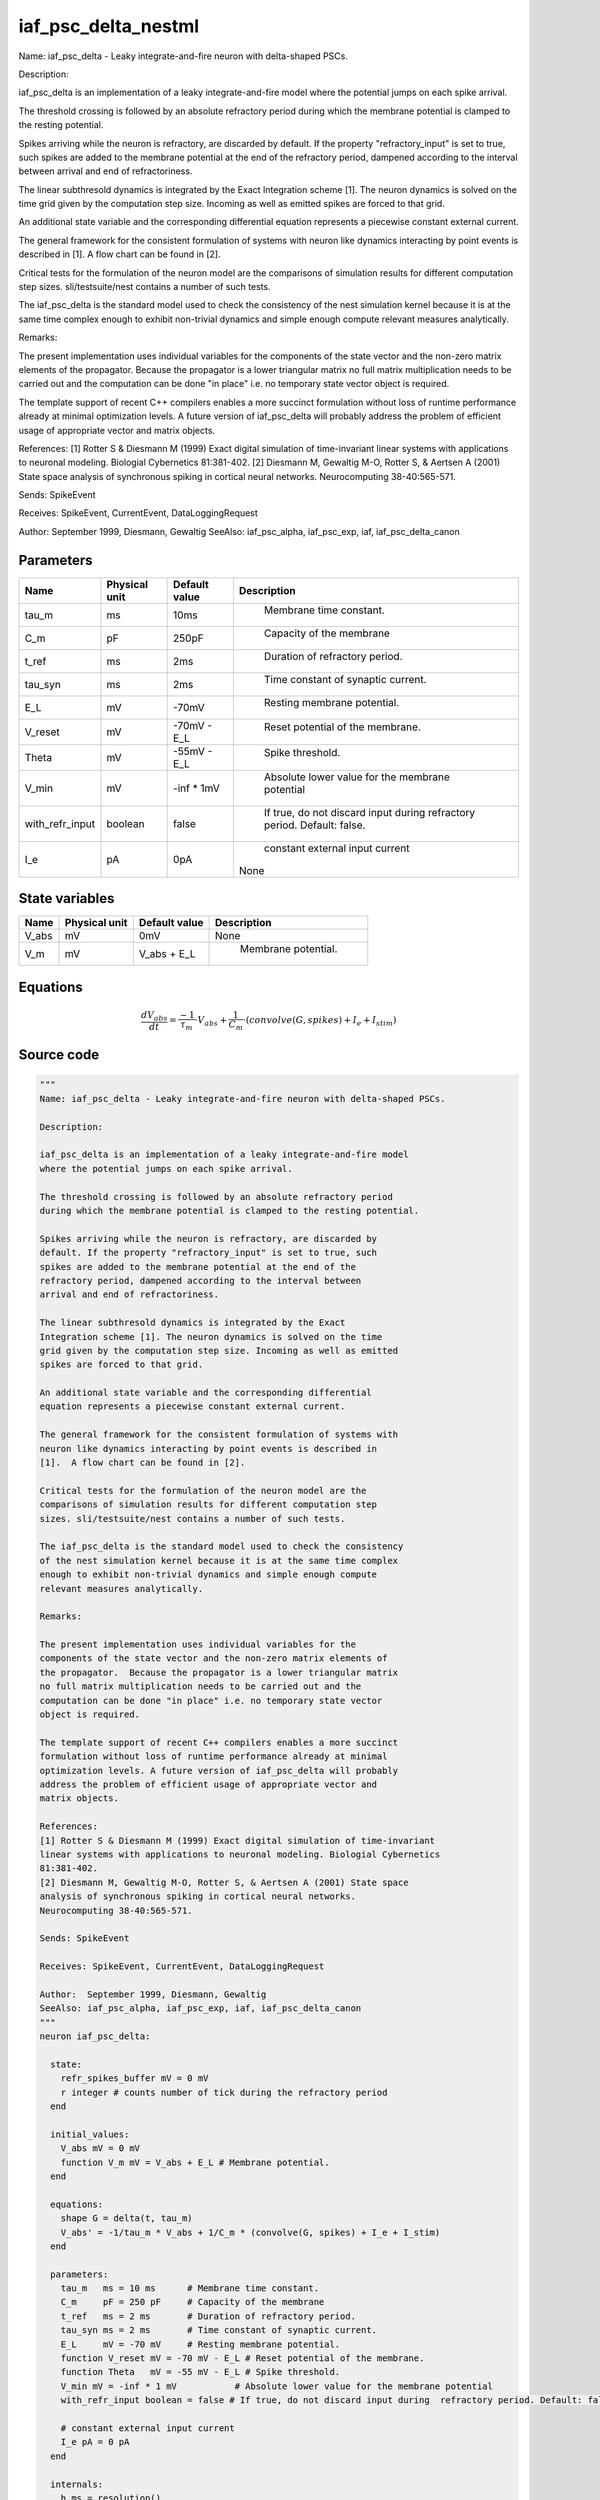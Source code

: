 iaf_psc_delta_nestml
====================


Name: iaf_psc_delta - Leaky integrate-and-fire neuron with delta-shaped PSCs.

Description:

iaf_psc_delta is an implementation of a leaky integrate-and-fire model
where the potential jumps on each spike arrival.

The threshold crossing is followed by an absolute refractory period
during which the membrane potential is clamped to the resting potential.

Spikes arriving while the neuron is refractory, are discarded by
default. If the property "refractory_input" is set to true, such
spikes are added to the membrane potential at the end of the
refractory period, dampened according to the interval between
arrival and end of refractoriness.

The linear subthresold dynamics is integrated by the Exact
Integration scheme [1]. The neuron dynamics is solved on the time
grid given by the computation step size. Incoming as well as emitted
spikes are forced to that grid.

An additional state variable and the corresponding differential
equation represents a piecewise constant external current.

The general framework for the consistent formulation of systems with
neuron like dynamics interacting by point events is described in
[1].  A flow chart can be found in [2].

Critical tests for the formulation of the neuron model are the
comparisons of simulation results for different computation step
sizes. sli/testsuite/nest contains a number of such tests.

The iaf_psc_delta is the standard model used to check the consistency
of the nest simulation kernel because it is at the same time complex
enough to exhibit non-trivial dynamics and simple enough compute
relevant measures analytically.

Remarks:

The present implementation uses individual variables for the
components of the state vector and the non-zero matrix elements of
the propagator.  Because the propagator is a lower triangular matrix
no full matrix multiplication needs to be carried out and the
computation can be done "in place" i.e. no temporary state vector
object is required.

The template support of recent C++ compilers enables a more succinct
formulation without loss of runtime performance already at minimal
optimization levels. A future version of iaf_psc_delta will probably
address the problem of efficient usage of appropriate vector and
matrix objects.

References:
[1] Rotter S & Diesmann M (1999) Exact digital simulation of time-invariant
linear systems with applications to neuronal modeling. Biologial Cybernetics
81:381-402.
[2] Diesmann M, Gewaltig M-O, Rotter S, & Aertsen A (2001) State space
analysis of synchronous spiking in cortical neural networks.
Neurocomputing 38-40:565-571.

Sends: SpikeEvent

Receives: SpikeEvent, CurrentEvent, DataLoggingRequest

Author:  September 1999, Diesmann, Gewaltig
SeeAlso: iaf_psc_alpha, iaf_psc_exp, iaf, iaf_psc_delta_canon




Parameters
----------



.. csv-table::
    :header: "Name", "Physical unit", "Default value", "Description"
    :widths: auto

    
    "tau_m", "ms", "10ms", "
     Membrane time constant."    
    "C_m", "pF", "250pF", "
     Capacity of the membrane"    
    "t_ref", "ms", "2ms", "
     Duration of refractory period."    
    "tau_syn", "ms", "2ms", "
     Time constant of synaptic current."    
    "E_L", "mV", "-70mV", "
     Resting membrane potential."    
    "V_reset", "mV", "-70mV - E_L", "
     Reset potential of the membrane."    
    "Theta", "mV", "-55mV - E_L", "
     Spike threshold."    
    "V_min", "mV", "-inf * 1mV", "
     Absolute lower value for the membrane potential"    
    "with_refr_input", "boolean", "false", "
     If true, do not discard input during  refractory period. Default: false."    
    "I_e", "pA", "0pA", "
     constant external input current
    None"




State variables
---------------

.. csv-table::
    :header: "Name", "Physical unit", "Default value", "Description"
    :widths: auto

    
    "V_abs", "mV", "0mV", "
    None"    
    "V_m", "mV", "V_abs + E_L", "
     Membrane potential."




Equations
---------




.. math::
   \frac{ dV_abs } { dt }= \frac{ -1 } { \tau_{m} } \cdot V_{abs} + \frac{ 1 } { C_{m} } \cdot (convolve(G, spikes) + I_{e} + I_{stim})





Source code
-----------

.. code:: nestml

   """
   Name: iaf_psc_delta - Leaky integrate-and-fire neuron with delta-shaped PSCs.

   Description:

   iaf_psc_delta is an implementation of a leaky integrate-and-fire model
   where the potential jumps on each spike arrival.

   The threshold crossing is followed by an absolute refractory period
   during which the membrane potential is clamped to the resting potential.

   Spikes arriving while the neuron is refractory, are discarded by
   default. If the property "refractory_input" is set to true, such
   spikes are added to the membrane potential at the end of the
   refractory period, dampened according to the interval between
   arrival and end of refractoriness.

   The linear subthresold dynamics is integrated by the Exact
   Integration scheme [1]. The neuron dynamics is solved on the time
   grid given by the computation step size. Incoming as well as emitted
   spikes are forced to that grid.

   An additional state variable and the corresponding differential
   equation represents a piecewise constant external current.

   The general framework for the consistent formulation of systems with
   neuron like dynamics interacting by point events is described in
   [1].  A flow chart can be found in [2].

   Critical tests for the formulation of the neuron model are the
   comparisons of simulation results for different computation step
   sizes. sli/testsuite/nest contains a number of such tests.

   The iaf_psc_delta is the standard model used to check the consistency
   of the nest simulation kernel because it is at the same time complex
   enough to exhibit non-trivial dynamics and simple enough compute
   relevant measures analytically.

   Remarks:

   The present implementation uses individual variables for the
   components of the state vector and the non-zero matrix elements of
   the propagator.  Because the propagator is a lower triangular matrix
   no full matrix multiplication needs to be carried out and the
   computation can be done "in place" i.e. no temporary state vector
   object is required.

   The template support of recent C++ compilers enables a more succinct
   formulation without loss of runtime performance already at minimal
   optimization levels. A future version of iaf_psc_delta will probably
   address the problem of efficient usage of appropriate vector and
   matrix objects.

   References:
   [1] Rotter S & Diesmann M (1999) Exact digital simulation of time-invariant
   linear systems with applications to neuronal modeling. Biologial Cybernetics
   81:381-402.
   [2] Diesmann M, Gewaltig M-O, Rotter S, & Aertsen A (2001) State space
   analysis of synchronous spiking in cortical neural networks.
   Neurocomputing 38-40:565-571.

   Sends: SpikeEvent

   Receives: SpikeEvent, CurrentEvent, DataLoggingRequest

   Author:  September 1999, Diesmann, Gewaltig
   SeeAlso: iaf_psc_alpha, iaf_psc_exp, iaf, iaf_psc_delta_canon
   """
   neuron iaf_psc_delta:

     state:
       refr_spikes_buffer mV = 0 mV
       r integer # counts number of tick during the refractory period
     end

     initial_values:
       V_abs mV = 0 mV
       function V_m mV = V_abs + E_L # Membrane potential.
     end

     equations:
       shape G = delta(t, tau_m)
       V_abs' = -1/tau_m * V_abs + 1/C_m * (convolve(G, spikes) + I_e + I_stim)
     end

     parameters:
       tau_m   ms = 10 ms      # Membrane time constant.
       C_m     pF = 250 pF     # Capacity of the membrane
       t_ref   ms = 2 ms       # Duration of refractory period.
       tau_syn ms = 2 ms       # Time constant of synaptic current.
       E_L     mV = -70 mV     # Resting membrane potential.
       function V_reset mV = -70 mV - E_L # Reset potential of the membrane.
       function Theta   mV = -55 mV - E_L # Spike threshold.
       V_min mV = -inf * 1 mV           # Absolute lower value for the membrane potential
       with_refr_input boolean = false # If true, do not discard input during  refractory period. Default: false.

       # constant external input current
       I_e pA = 0 pA
     end

     internals:
       h ms = resolution()
       RefractoryCounts integer = steps(t_ref) # refractory time in steps
     end

     input:
       spikes pA <- spike
       I_stim pA <- current
     end

     output: spike

     update:
       if r == 0: # neuron not refractory
         integrate_odes()

         # if we have accumulated spikes from refractory period,
         # add and reset accumulator
         if with_refr_input and refr_spikes_buffer != 0.0 mV:
           V_abs += refr_spikes_buffer
           refr_spikes_buffer = 0.0 mV
         end

         # lower bound of membrane potential
         V_abs = V_abs < V_min?V_min:V_abs

       else: # neuron is absolute refractory
         # read spikes from buffer and accumulate them, discounting
         # for decay until end of refractory period
         # the buffer is clear automatically
         if with_refr_input:
           refr_spikes_buffer += spikes * exp(-r * h / tau_m) * mV/pA
         end
         r -= 1
       end

       if V_abs >= Theta: # threshold crossing
           r = RefractoryCounts
           V_abs = V_reset
           emit_spike()
       end

     end

   end




.. footer::

   Generated at 2020-02-19 20:31:21.456262